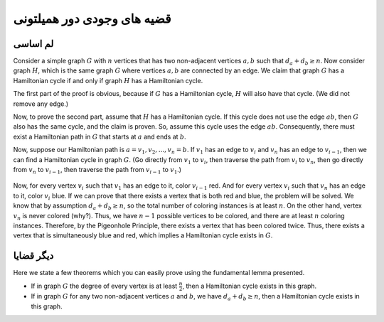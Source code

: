 قضیه های وجودی دور همیلتونی
==============================

لم اساسی
----------------

Consider a simple graph :math:`G` with :math:`n` vertices that has two non-adjacent vertices :math:`a, b` such that :math:`d_a + d_b \geq n`. Now consider graph :math:`H`, which is the same graph :math:`G` where vertices :math:`a, b` are connected by an edge. We claim that graph :math:`G` has a Hamiltonian cycle if and only if graph :math:`H` has a Hamiltonian cycle.

The first part of the proof is obvious, because if :math:`G` has a Hamiltonian cycle, :math:`H` will also have that cycle. (We did not remove any edge.)

Now, to prove the second part, assume that :math:`H` has a Hamiltonian cycle. If this cycle does not use the edge :math:`ab`, then :math:`G` also has the same cycle, and the claim is proven. So, assume this cycle uses the edge :math:`ab`. Consequently, there must exist a Hamiltonian path in :math:`G` that starts at :math:`a` and ends at :math:`b`.

Now, suppose our Hamiltonian path is :math:`a = v_1, v_2, ..., v_n = b`. If :math:`v_1` has an edge to :math:`v_i` and :math:`v_n` has an edge to :math:`v_{i-1}`, then we can find a Hamiltonian cycle in graph :math:`G`. (Go directly from :math:`v_1` to :math:`v_i`, then traverse the path from :math:`v_i` to :math:`v_n`, then go directly from :math:`v_n` to :math:`v_{i-1}`, then traverse the path from :math:`v_{i-1}` to :math:`v_1`.)

.. figure:: /_static/dot/Ore_Theorem_Proof.svg
   :width: 80%
   :align: center
   :alt: If the user's internet is bad, this will show up

Now, for every vertex :math:`v_i` such that :math:`v_1` has an edge to it, color :math:`v_{i-1}` red. And for every vertex :math:`v_i` such that :math:`v_n` has an edge to it, color :math:`v_i` blue. If we can prove that there exists a vertex that is both red and blue, the problem will be solved. We know that by assumption :math:`d_a + d_b \geq n`, so the total number of coloring instances is at least :math:`n`. On the other hand, vertex :math:`v_n` is never colored (why?). Thus, we have :math:`n-1` possible vertices to be colored, and there are at least :math:`n` coloring instances. Therefore, by the Pigeonhole Principle, there exists a vertex that has been colored twice. Thus, there exists a vertex that is simultaneously blue and red, which implies a Hamiltonian cycle exists in :math:`G`.

دیگر قضایا
-----------------

Here we state a few theorems which you can easily prove using the fundamental lemma presented.

- If in graph :math:`G` the degree of every vertex is at least :math:`\frac{n}{2}`, then a Hamiltonian cycle exists in this graph.
- If in graph :math:`G` for any two non-adjacent vertices :math:`a` and :math:`b`, we have :math:`d_a + d_b \geq n`, then a Hamiltonian cycle exists in this graph.